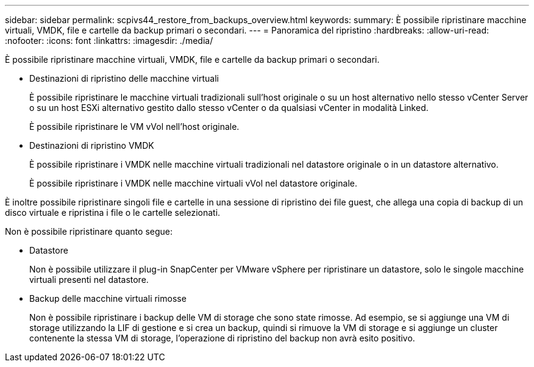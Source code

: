 ---
sidebar: sidebar 
permalink: scpivs44_restore_from_backups_overview.html 
keywords:  
summary: È possibile ripristinare macchine virtuali, VMDK, file e cartelle da backup primari o secondari. 
---
= Panoramica del ripristino
:hardbreaks:
:allow-uri-read: 
:nofooter: 
:icons: font
:linkattrs: 
:imagesdir: ./media/


[role="lead"]
È possibile ripristinare macchine virtuali, VMDK, file e cartelle da backup primari o secondari.

* Destinazioni di ripristino delle macchine virtuali
+
È possibile ripristinare le macchine virtuali tradizionali sull'host originale o su un host alternativo nello stesso vCenter Server o su un host ESXi alternativo gestito dallo stesso vCenter o da qualsiasi vCenter in modalità Linked.

+
È possibile ripristinare le VM vVol nell'host originale.

* Destinazioni di ripristino VMDK
+
È possibile ripristinare i VMDK nelle macchine virtuali tradizionali nel datastore originale o in un datastore alternativo.

+
È possibile ripristinare i VMDK nelle macchine virtuali vVol nel datastore originale.



È inoltre possibile ripristinare singoli file e cartelle in una sessione di ripristino dei file guest, che allega una copia di backup di un disco virtuale e ripristina i file o le cartelle selezionati.

Non è possibile ripristinare quanto segue:

* Datastore
+
Non è possibile utilizzare il plug-in SnapCenter per VMware vSphere per ripristinare un datastore, solo le singole macchine virtuali presenti nel datastore.

* Backup delle macchine virtuali rimosse
+
Non è possibile ripristinare i backup delle VM di storage che sono state rimosse. Ad esempio, se si aggiunge una VM di storage utilizzando la LIF di gestione e si crea un backup, quindi si rimuove la VM di storage e si aggiunge un cluster contenente la stessa VM di storage, l'operazione di ripristino del backup non avrà esito positivo.


